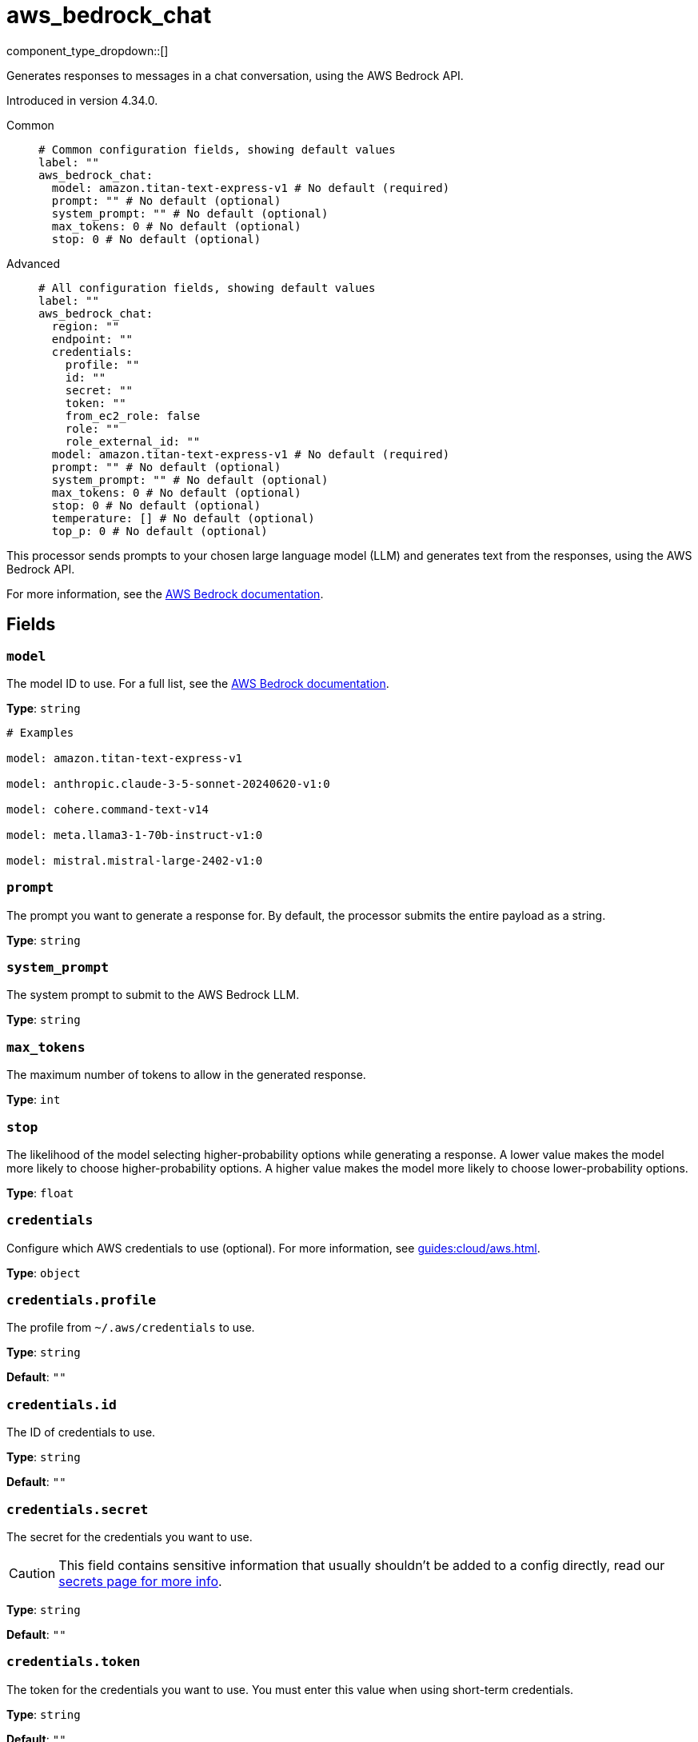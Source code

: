 = aws_bedrock_chat
:type: processor
:status: experimental
:categories: ["AI"]

// © 2024 Redpanda Data Inc.


component_type_dropdown::[]


Generates responses to messages in a chat conversation, using the AWS Bedrock API.

Introduced in version 4.34.0.


[tabs]
======
Common::
+
--

```yml
# Common configuration fields, showing default values
label: ""
aws_bedrock_chat:
  model: amazon.titan-text-express-v1 # No default (required)
  prompt: "" # No default (optional)
  system_prompt: "" # No default (optional)
  max_tokens: 0 # No default (optional)
  stop: 0 # No default (optional)
```

--
Advanced::
+
--

```yml
# All configuration fields, showing default values
label: ""
aws_bedrock_chat:
  region: ""
  endpoint: ""
  credentials:
    profile: ""
    id: ""
    secret: ""
    token: ""
    from_ec2_role: false
    role: ""
    role_external_id: ""
  model: amazon.titan-text-express-v1 # No default (required)
  prompt: "" # No default (optional)
  system_prompt: "" # No default (optional)
  max_tokens: 0 # No default (optional)
  stop: 0 # No default (optional)
  temperature: [] # No default (optional)
  top_p: 0 # No default (optional)
```

--
======

This processor sends prompts to your chosen large language model (LLM) and generates text from the responses, using the AWS Bedrock API.

For more information, see the https://docs.aws.amazon.com/bedrock/latest/userguide[AWS Bedrock documentation^].

== Fields

=== `model`

The model ID to use. For a full list, see the https://docs.aws.amazon.com/bedrock/latest/userguide/model-ids.html[AWS Bedrock documentation^].


*Type*: `string`


```yml
# Examples

model: amazon.titan-text-express-v1

model: anthropic.claude-3-5-sonnet-20240620-v1:0

model: cohere.command-text-v14

model: meta.llama3-1-70b-instruct-v1:0

model: mistral.mistral-large-2402-v1:0
```

=== `prompt`

The prompt you want to generate a response for. By default, the processor submits the entire payload as a string.


*Type*: `string`


=== `system_prompt`

The system prompt to submit to the AWS Bedrock LLM.


*Type*: `string`


=== `max_tokens`

The maximum number of tokens to allow in the generated response.


*Type*: `int`


=== `stop`

The likelihood of the model selecting higher-probability options while generating a response. A lower value makes the model more likely to choose higher-probability options. A higher value makes the model more likely to choose lower-probability options.


*Type*: `float`


=== `credentials`

Configure which AWS credentials to use (optional). For more information, see xref:guides:cloud/aws.adoc[].


*Type*: `object`


=== `credentials.profile`

The profile from `~/.aws/credentials` to use.


*Type*: `string`

*Default*: `""`

=== `credentials.id`

The ID of credentials to use.


*Type*: `string`

*Default*: `""`

=== `credentials.secret`

The secret for the credentials you want to use.

[CAUTION]
====
This field contains sensitive information that usually shouldn't be added to a config directly, read our xref:configuration:secrets.adoc[secrets page for more info].
====



*Type*: `string`

*Default*: `""`

=== `credentials.token`

The token for the credentials you want to use. You must enter this value when using short-term credentials.


*Type*: `string`

*Default*: `""`

=== `credentials.from_ec2_role`

Use the credentials of a host EC2 machine configured to assume https://docs.aws.amazon.com/IAM/latest/UserGuide/id_roles_use_switch-role-ec2.html[an IAM role associated with the instance^].


*Type*: `bool`

*Default*: `false`

Requires version 4.2.0 or newer

=== `credentials.role`

The role ARN to assume.


*Type*: `string`

*Default*: `""`

=== `credentials.role_external_id`

The external ID to use when assuming a role.


*Type*: `string`

*Default*: `""`

=== `region`

The AWS region to target.


*Type*: `string`

*Default*: `""`

=== `endpoint`

Specify a custom endpoint for the AWS API.


*Type*: `string`

*Default*: `""`


=== `temperature`

A list of stop sequences. A stop sequence is a sequence of characters that causes the model to stop generating the response.


*Type*: `array`


=== `top_p`

The percentage of most-likely candidates that the model considers for the next token. For example, if you choose a value of `0.8`, the model selects from the top 80% of the probability distribution of tokens that could be next in the sequence.


*Type*: `float`

